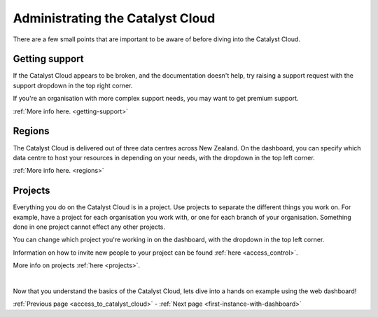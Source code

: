 .. _administrating_the_catalyst_cloud:

#################################
Administrating the Catalyst Cloud
#################################

There are a few small points that are important to be aware of before diving
into the Catalyst Cloud.


***************
Getting support
***************

If the Catalyst Cloud appears to be broken, and the documentation doesn't help,
try raising a support request with the support dropdown in the top right corner.

If you're an organisation with more complex support needs, you may want to get
premium support.

:ref:`More info here. <getting-support>`

.. image:: assets/support_dropdown.png


*******
Regions
*******

The Catalyst Cloud is delivered out of three data centres across New Zealand. On
the dashboard, you can specify which data centre to host your resources in
depending on your needs, with the dropdown in the top left corner.

:ref:`More info here. <regions>`

.. image:: assets/region_dropdown.png


********
Projects
********

Everything you do on the Catalyst Cloud is in a project. Use projects to
separate the different things you work on. For example, have a project for each
organisation you work with, or one for each branch of your organisation.
Something done in one project cannot effect any other projects.

You can change which project you're working in on the dashboard, with the
dropdown in the top left corner.

Information on how to invite new people to your project can be found :ref:`here
<access_control>`.

More info on projects :ref:`here <projects>`.

.. image:: assets/project_dropdown.png

|

Now that you understand the basics of the Catalyst Cloud, lets dive into a hands
on example using the web dashboard!

:ref:`Previous page <access_to_catalyst_cloud>` - :ref:`Next page <first-instance-with-dashboard>`
